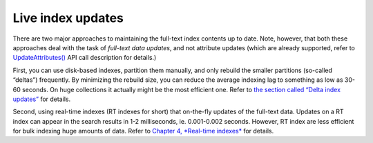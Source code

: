 Live index updates
------------------

There are two major approaches to maintaining the full-text index
contents up to date. Note, however, that both these approaches deal with
the task of *full-text data updates*, and not attribute updates (which
are already supported, refer to
`UpdateAttributes() <../additional_functionality/updateattributes.md>`__
API call description for details.)

First, you can use disk-based indexes, partition them manually, and only
rebuild the smaller partitions (so-called “deltas”) frequently. By
minimizing the rebuild size, you can reduce the average indexing lag to
something as low as 30-60 seconds. On huge collections it actually might
be the most efficient one. Refer to `the section called “Delta index
updates” <../delta_index_updates.md>`__ for details.

Second, using real-time indexes (RT indexes for short) that on-the-fly
updates of the full-text data. Updates on a RT index can appear in the
search results in 1-2 milliseconds, ie. 0.001-0.002 seconds. However, RT
index are less efficient for bulk indexing huge amounts of data. Refer
to `Chapter 4, *Real-time indexes* <../4_real-time_indexes/README.md>`__
for details.
